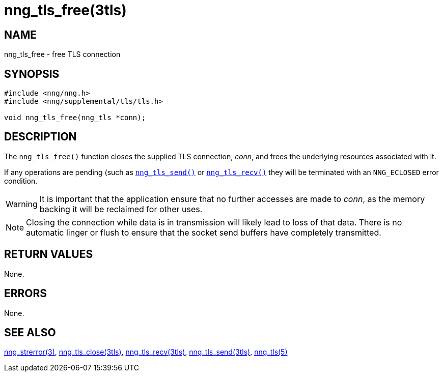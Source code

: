 = nng_tls_free(3tls)
//
// Copyright 2019 Staysail Systems, Inc. <info@staysail.tech>
// Copyright 2018 Capitar IT Group BV <info@capitar.com>
// Copyright 2019 Devolutions <info@devolutions.net>
//
// This document is supplied under the terms of the MIT License, a
// copy of which should be located in the distribution where this
// file was obtained (LICENSE.txt).  A copy of the license may also be
// found online at https://opensource.org/licenses/MIT.
//

== NAME

nng_tls_free - free TLS connection

== SYNOPSIS

[source, c]
----
#include <nng/nng.h>
#include <nng/supplemental/tls/tls.h>

void nng_tls_free(nng_tls *conn);
----

== DESCRIPTION

The `nng_tls_free()` function closes the supplied TLS connection, _conn_,
and frees the underlying resources associated with it.

If any operations are pending (such as <<nng_tls_send.3tls#,`nng_tls_send()`>>
or <<nng_tls_recv.3tls#,`nng_tls_recv()`>> they will be terminated with
an `NNG_ECLOSED` error condition.

WARNING: It is important that the application ensure that no further accesses
are made to _conn_, as the memory backing it will be reclaimed for other uses.

NOTE: Closing the connection while data is in transmission will likely
lead to loss of that data.
There is no automatic linger or flush to ensure that the socket send buffers
have completely transmitted.

== RETURN VALUES

None.

== ERRORS

None.

== SEE ALSO

[.text-left]
<<nng_strerror.3#,nng_strerror(3)>>,
<<nng_tls_close.3tls#,nng_tls_close(3tls)>>,
<<nng_tls_recv.3tls#,nng_tls_recv(3tls)>>,
<<nng_tls_send.3tls#,nng_tls_send(3tls)>>,
<<nng_tls.5#,nng_tls(5)>>
